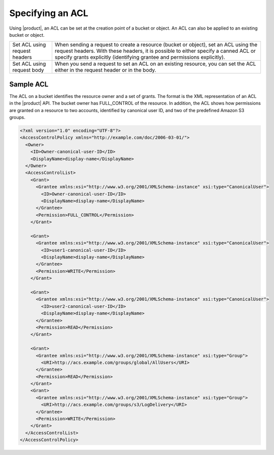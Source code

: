 Specifying an ACL
=================

Using |product|, an ACL can be set at the creation point of a bucket or object.
An ACL can also be applied to an existing bucket or object.

.. tabularcolumns:: X{0.25\textwidth}X{0.70\textwidth}
.. table::

   +--------------------------------+------------------------------------------+
   | Set ACL using request headers  | When sending a request to create a       |
   |                                | resource (bucket or object), set an ACL  |
   |                                | using the request headers. With these    |
   |                                | headers, it is possible to either        |
   |                                | specify a canned ACL or specify grants   |
   |                                | explicitly (identifying grantee and      |
   |                                | permissions explicitly).                 |
   +--------------------------------+------------------------------------------+
   | Set ACL using request body     | When you send a request to set an ACL on |
   |                                | an existing resource, you can set the    |
   |                                | ACL either in the request header or in   |
   |                                | the body.                                |
   +--------------------------------+------------------------------------------+

Sample ACL
----------

The ACL on a bucket identifies the resource owner and a set of grants.
The format is the XML representation of an ACL in the |product| API. The bucket
owner has FULL_CONTROL of the resource. In addition, the ACL shows how
permissions are granted on a resource to two accounts, identified by
canonical user ID, and two of the predefined Amazon S3 groups.

.. code::

   <?xml version="1.0" encoding="UTF-8"?>
   <AccessControlPolicy xmlns="http://example.com/doc/2006-03-01/">
     <Owner>
       <ID>Owner-canonical-user-ID</ID>
       <DisplayName>display-name</DisplayName>
     </Owner>
     <AccessControlList>
       <Grant>
         <Grantee xmlns:xsi="http://www.w3.org/2001/XMLSchema-instance" xsi:type="CanonicalUser">
           <ID>Owner-canonical-user-ID</ID>
           <DisplayName>display-name</DisplayName>
         </Grantee>
         <Permission>FULL_CONTROL</Permission>
       </Grant>

       <Grant>
         <Grantee xmlns:xsi="http://www.w3.org/2001/XMLSchema-instance" xsi:type="CanonicalUser">
           <ID>user1-canonical-user-ID</ID>
           <DisplayName>display-name</DisplayName>
         </Grantee>
         <Permission>WRITE</Permission>
       </Grant>

       <Grant>
         <Grantee xmlns:xsi="http://www.w3.org/2001/XMLSchema-instance" xsi:type="CanonicalUser">
           <ID>user2-canonical-user-ID</ID>
           <DisplayName>display-name</DisplayName>
         </Grantee>
         <Permission>READ</Permission>
       </Grant>

       <Grant>
         <Grantee xmlns:xsi="http://www.w3.org/2001/XMLSchema-instance" xsi:type="Group">
           <URI>http://acs.example.com/groups/global/AllUsers</URI>
         </Grantee>
         <Permission>READ</Permission>
       </Grant>
       <Grant>
         <Grantee xmlns:xsi="http://www.w3.org/2001/XMLSchema-instance" xsi:type="Group">
           <URI>http://acs.example.com/groups/s3/LogDelivery</URI>
         </Grantee>
         <Permission>WRITE</Permission>
       </Grant>
     </AccessControlList>
   </AccessControlPolicy>
